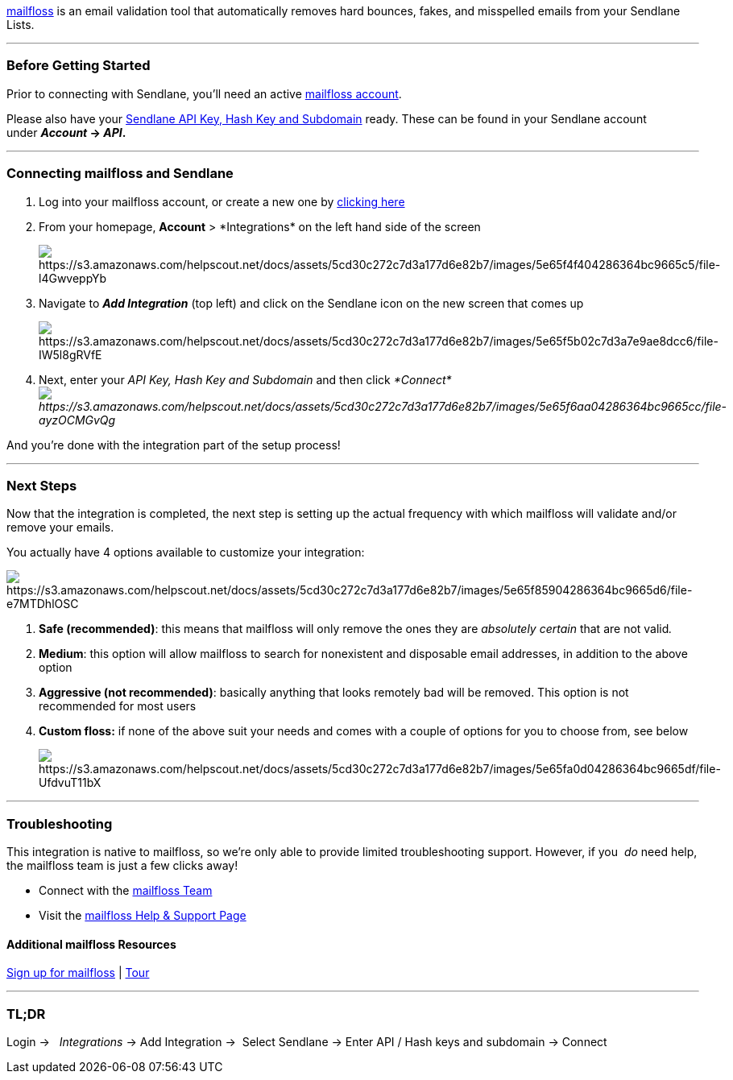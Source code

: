 https://mailfloss.com/[mailfloss] is an email validation tool that
automatically removes hard bounces, fakes, and misspelled emails from
your Sendlane Lists.

'''''

=== Before Getting Started

Prior to connecting with Sendlane, you'll need an active
https://mailfloss.com/[mailfloss account].

Please also have your
https://help.sendlane.com/article/71-how-to-find-your-api-key-api-hash-key-and-subdomain[Sendlane
API Key&#44; Hash Key and Subdomain] ready. These can be found in your
Sendlane account under *_Account_ → _API_.*

'''''

=== Connecting mailfloss and Sendlane

. Log into your mailfloss account, or create a new one by
https://mailfloss.com/[clicking here]
. From your homepage, *Account* > *Integrations*__ __on the left hand
side of the screen
+
image:https://s3.amazonaws.com/helpscout.net/docs/assets/5cd30c272c7d3a177d6e82b7/images/5e65f4f404286364bc9665c5/file-l4GwveppYb.png[https://s3.amazonaws.com/helpscout.net/docs/assets/5cd30c272c7d3a177d6e82b7/images/5e65f4f404286364bc9665c5/file-l4GwveppYb]
. Navigate to *_Add Integration_* (top left) and click on the Sendlane
icon on the new screen that comes up
+
image:https://s3.amazonaws.com/helpscout.net/docs/assets/5cd30c272c7d3a177d6e82b7/images/5e65f5b02c7d3a7e9ae8dcc6/file-IW5l8gRVfE.png[https://s3.amazonaws.com/helpscout.net/docs/assets/5cd30c272c7d3a177d6e82b7/images/5e65f5b02c7d3a7e9ae8dcc6/file-IW5l8gRVfE]
. Next, enter your _API Key, Hash Key and Subdomain_ and then click
_*Connect*image:https://s3.amazonaws.com/helpscout.net/docs/assets/5cd30c272c7d3a177d6e82b7/images/5e65f6aa04286364bc9665cc/file-ayzOCMGvQg.png[https://s3.amazonaws.com/helpscout.net/docs/assets/5cd30c272c7d3a177d6e82b7/images/5e65f6aa04286364bc9665cc/file-ayzOCMGvQg]_

And you're done with the integration part of the setup process!

'''''

=== Next Steps

Now that the integration is completed, the next step is setting up the
actual frequency with which mailfloss will validate and/or remove your
emails. 

You actually have 4 options available to customize your integration:

image:https://s3.amazonaws.com/helpscout.net/docs/assets/5cd30c272c7d3a177d6e82b7/images/5e65f85904286364bc9665d6/file-e7MTDhlOSC.png[https://s3.amazonaws.com/helpscout.net/docs/assets/5cd30c272c7d3a177d6e82b7/images/5e65f85904286364bc9665d6/file-e7MTDhlOSC]

. *Safe (recommended)*: this means that mailfloss will only remove the
ones they are _absolutely certain_ that are not valid__.__
. *Medium*: this option will allow mailfloss to search for nonexistent
and disposable email addresses, in addition to the above option
. *Aggressive (not recommended)*: basically anything that looks remotely
bad will be removed. This option is not recommended for most users
. *Custom floss:* if none of the above suit your needs and comes with a
couple of options for you to choose from, see below
+
image:https://s3.amazonaws.com/helpscout.net/docs/assets/5cd30c272c7d3a177d6e82b7/images/5e65fa0d04286364bc9665df/file-UfdvuT11bX.png[https://s3.amazonaws.com/helpscout.net/docs/assets/5cd30c272c7d3a177d6e82b7/images/5e65fa0d04286364bc9665df/file-UfdvuT11bX]

'''''

=== Troubleshooting

This integration is native to mailfloss, so we're only able to provide
limited troubleshooting support. However, if you  _do_ need help, the
mailfloss team is just a few clicks away!

* Connect with the https://support.mailfloss.com/form[mailfloss Team]
* Visit the https://support.mailfloss.com/content[mailfloss Help &
Support Page]

==== Additional mailfloss Resources

https://mailfloss.com/[Sign up for mailfloss] |
https://mailfloss.com/tour-why-mailfloss-is-the-best/[Tour]

'''''

=== TL;DR

Login →   _Integrations_ → Add Integration →  Select Sendlane → Enter
API / Hash keys and subdomain → Connect 
